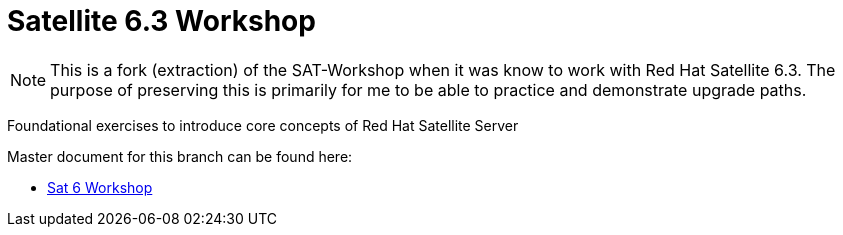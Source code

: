 :gitrepo: https://github.com/xtophd/Satellite-Workshop
:docsdir: documentation
:includedir: _include
:doctype: book
:sectnums:
:sectnumlevels: 3
ifdef::env-github[]
:tip-caption: :bulb:
:note-caption: :information_source:
:important-caption: :heavy_exclamation_mark:
:caution-caption: :fire:
:warning-caption: :warning:
endif::[]
:imagesdir: ./_include/_images/

= Satellite 6.3 Workshop

NOTE: This is a fork (extraction) of the SAT-Workshop when it was know to work with Red Hat Satellite 6.3.  The purpose of preserving this is primarily for me to be able to practice and demonstrate upgrade paths.

Foundational exercises to introduce core concepts of Red Hat Satellite Server

Master document for this branch can be found here:

* link:{docsdir}/SAT6-Workshop.adoc[Sat 6 Workshop]

